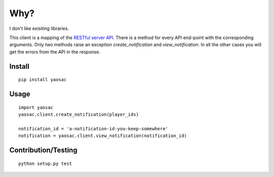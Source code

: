 ======
 Why?
======

I don't like exisiting libraries.

This client is a mapping of the `RESTful server API <https://documentation.onesignal.com/reference>`_. There is a method for every API end-point with the corresponding arguments. Only two methods raise an exception `create_notification` and `view_notification`. In all the other cases you will get the errors from the API in the response.

Install
-------
::

   pip install yaosac

Usage
-----
::

   import yaosac
   yaosac.client.create_notification(player_ids)

   notification_id = 'a-notification-id-you-keep-somewhere'
   notification = yaosac.client.view_notification(notification_id)

Contribution/Testing
--------------------
::

   python setup.py test


